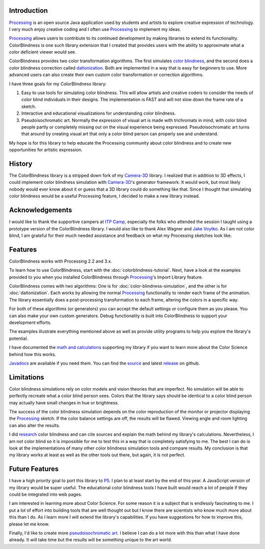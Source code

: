 .. title: ColorBlindess: Processing Library
.. slug: index
.. date: 2016-08-28 14:41:01 UTC-04:00
.. tags: processing
.. category:
.. link:
.. description: Colorblindness simulation library for Processing
.. type: text

Introduction
============

Processing_ is an open source Java application used by students and artists to explore creative expression of technology. I very much enjoy creative coding and I often use Processing_ to implement my ideas.

Processing_ allows users to contribute to its continued development by making libraries to extend its functionality. ColorBlindness is one such library extension that I created that provides users with the ability to approximate what a color deficient viewer would see.

ColorBlindness provides two color transformation algorithms. The first simulates `color blindness <https://en.wikipedia.org/wiki/Color_blindness>`_, and the second does a color blindness correction called `daltonization <http://www.vischeck.com/daltonize/>`_. Both are implemented in a way that is easy for beginners to use. More advanced users can also create their own custom color transformation or correction algorithms.

I have three goals for my ColorBlindness library:

1. Easy to use tools for simulating color blindness. This will allow artists and creative coders to consider the needs of color blind individuals in their designs. The implementation is FAST and will not slow down the frame rate of a sketch.

2. Interactive and educational visualizations for understanding color blindness.

3. Pseudoisochromatic art. Normally the expression of visual art is made with trichromats in mind, with color blind people partly or completely missing out on the visual experience being expressed. Pseudoisochromatic art turns that around by creating visual art that only a color blind person can properly see and understand.

My hope is for this library to help educate the Processing community about color blindness and to create new opportunities for artistic expression.

History
=======

The ColorBlindness library is a stripped down fork of my `Camera-3D <link://section_index/projects/camera-3D>`_ library. I realized that in addition to 3D effects, I could implement color blindness simulation with `Camera-3D <link://section_index/projects/camera-3D>`_'s generator framework. It would work, but most likely nobody would ever know about it or guess that a 3D library could do something like that. Since I thought that simulating color blindness would be a useful Processing feature, I decided to make a new library instead.

Acknowledgements
================

I would like to thank the supportive campers at `ITP Camp <http://itp.nyu.edu/camp2016/>`_, especially the folks who attended the session I taught using a prototype version of the ColorBlindness library. I would also like to thank Alex Wagner and `Jake Voytko <https://twitter.com/jakewouldsee>`_. As I am not color blind, I am grateful for their much needed assistance and feedback on what my Processing sketches look like.

Features
========

ColorBlindness works with Processing 2.2 and 3.x.

To learn how to use ColorBlindness, start with the :doc:`colorblindness-tutorial`. Next, have a look at the examples provided to you when you installed ColorBlindness through Processing_'s Import Library feature.

ColorBlindness comes with two algorithms: One is for :doc:`color-blindness-simulation`, and the other is for :doc:`daltonization`. Each works by allowing the normal Processing_ functionality to render each frame of the animation. The library essentially does a post-processing transformation to each frame, altering the colors in a specific way.

For both of these algorithms (or generators) you can accept the default settings or configure them as you please. You can also make your own custom generators. Debug functionality is built into ColorBlindness to support your development efforts.

The examples illustrate everything mentioned above as well as provide utility programs to help you explore the library's potential.

I have documented the `math and calculations <link://slug/color-blindness-simulation-research>`_ supporting my library if you want to learn more about the Color Science behind how this works.

`Javadocs <javadoc/index.html>`_ are available if you need them. You can find the `source <https://github.com/subject117/ColorBlindness>`_ and latest `release <https://github.com/subject117/ColorBlindness/releases>`_ on github.

Limitations
===========

Color blindness simulations rely on color models and vision theories that are imperfect. No simulation will be able to perfectly recreate what a color blind person sees. Colors that the library says should be identical to a color blind person may actually have small changes in hue or brightness.

The success of the color blindness simulation depends on the color reproduction of the monitor or projector displaying the Processing_ sketch. If the color balance settings are off, the results will be flawed. Viewing angle and room lighting can also alter the results.

I did `research <link://slug/color-blindness-simulation-research>`_ color blindness and can cite sources and explain the math behind my library's calculations. Nevertheless, I am not color blind so it is impossible for me to test this in a way that is completely satisfying to me. The best I can do is look at the implementations of many other color blindness simulation tools and compare results. My conclusion is that my library works at least as well as the other tools out there, but again, it is not perfect.

Future Features
===============

I have a high priority goal to port this library to P5_. I plan to at least start by the end of this year. A JavaScript version of my library would be super useful. The educational color blindness tools I have built would reach a lot of people if they could be integrated into web pages.

I am interested in learning more about Color Science. For some reason it is a subject that is endlessly fascinating to me. I put a lot of effort into building tools that are well thought out but I know there are scientists who know much more about this than I do. As I learn more I will extend the library's capabilities. If you have suggestions for how to improve this, please let me know.

Finally, I'd like to create more `pseudoisochromatic art <https://vimeo.com/182646002>`_. I believe I can do a lot more with this than what I have done already. It will take time but the results will be something unique to the art world.

.. _Processing: http://processing.org/
.. _P5: https://p5js.org/

